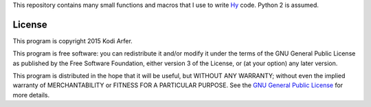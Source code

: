 This repository contains many small functions and macros that I use to write `Hy`_ code. Python 2 is assumed.

License
============================================================

This program is copyright 2015 Kodi Arfer.

This program is free software: you can redistribute it and/or modify it under the terms of the GNU General Public License as published by the Free Software Foundation, either version 3 of the License, or (at your option) any later version.

This program is distributed in the hope that it will be useful, but WITHOUT ANY WARRANTY; without even the implied warranty of MERCHANTABILITY or FITNESS FOR A PARTICULAR PURPOSE. See the `GNU General Public License`_ for more details.

.. _Hy: http://hylang.org
.. _`GNU General Public License`: http://www.gnu.org/licenses/
